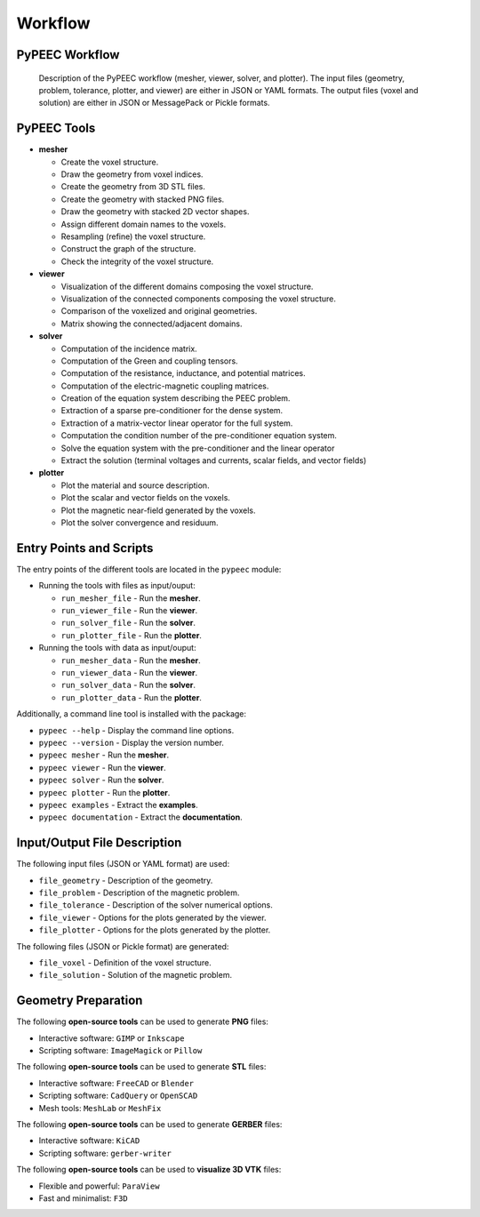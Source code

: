 Workflow
========

PyPEEC Workflow
---------------

.. figure:: ../images/workflow.png

   Description of the PyPEEC workflow (mesher, viewer, solver, and plotter).
   The input files (geometry, problem, tolerance, plotter, and viewer) are either in JSON or YAML formats.
   The output files (voxel and solution) are either in JSON or MessagePack or Pickle formats.

PyPEEC Tools
------------

* **mesher**

  * Create the voxel structure.
  * Draw the geometry from voxel indices.
  * Create the geometry from 3D STL files.
  * Create the geometry with stacked PNG files.
  * Draw the geometry with stacked 2D vector shapes.
  * Assign different domain names to the voxels.
  * Resampling (refine) the voxel structure.
  * Construct the graph of the structure.
  * Check the integrity of the voxel structure.

* **viewer**

  * Visualization of the different domains composing the voxel structure.
  * Visualization of the connected components composing the voxel structure.
  * Comparison of the voxelized and original geometries.
  * Matrix showing the connected/adjacent domains.

* **solver**

  * Computation of the incidence matrix.
  * Computation of the Green and coupling tensors.
  * Computation of the resistance, inductance, and potential matrices.
  * Computation of the electric-magnetic coupling matrices.
  * Creation of the equation system describing the PEEC problem.
  * Extraction of a sparse pre-conditioner for the dense system.
  * Extraction of a matrix-vector linear operator for the full system.
  * Computation the condition number of the pre-conditioner equation system.
  * Solve the equation system with the pre-conditioner and the linear operator
  * Extract the solution (terminal voltages and currents, scalar fields, and vector fields)

* **plotter**

  * Plot the material and source description.
  * Plot the scalar and vector fields on the voxels.
  * Plot the magnetic near-field generated by the voxels.
  * Plot the solver convergence and residuum.

Entry Points and Scripts
------------------------

The entry points of the different tools are located in the ``pypeec`` module:

* Running the tools with files as input/ouput:

  * ``run_mesher_file`` - Run the **mesher**.
  * ``run_viewer_file`` - Run the **viewer**.
  * ``run_solver_file`` - Run the **solver**.
  * ``run_plotter_file`` - Run the **plotter**.

* Running the tools with data as input/ouput:

  * ``run_mesher_data`` - Run the **mesher**.
  * ``run_viewer_data`` - Run the **viewer**.
  * ``run_solver_data`` - Run the **solver**.
  * ``run_plotter_data`` - Run the **plotter**.

Additionally, a command line tool is installed with the package:

* ``pypeec --help`` - Display the command line options.
* ``pypeec --version`` - Display the version number.
* ``pypeec mesher`` - Run the **mesher**.
* ``pypeec viewer`` - Run the **viewer**.
* ``pypeec solver`` - Run the **solver**.
* ``pypeec plotter`` - Run the **plotter**.
* ``pypeec examples`` - Extract the **examples**.
* ``pypeec documentation`` - Extract the **documentation**.

Input/Output File Description
-----------------------------

The following input files (JSON or YAML format) are used:

* ``file_geometry`` - Description of the geometry.
* ``file_problem`` - Description of the magnetic problem.
* ``file_tolerance`` - Description of the solver numerical options.
* ``file_viewer`` - Options for the plots generated by the viewer.
* ``file_plotter`` - Options for the plots generated by the plotter.

The following files (JSON or Pickle format) are generated:

* ``file_voxel`` - Definition of the voxel structure.
* ``file_solution`` - Solution of the magnetic problem.

Geometry Preparation
--------------------

The following **open-source tools** can be used to generate **PNG** files:

* Interactive software: ``GIMP`` or ``Inkscape``
* Scripting software: ``ImageMagick`` or ``Pillow``

The following **open-source tools** can be used to generate **STL** files:

* Interactive software: ``FreeCAD`` or ``Blender``
* Scripting software: ``CadQuery`` or ``OpenSCAD``
* Mesh tools: ``MeshLab`` or ``MeshFix``

The following **open-source tools** can be used to generate **GERBER** files:

* Interactive software: ``KiCAD``
* Scripting software: ``gerber-writer``

The following **open-source tools** can be used to **visualize 3D VTK** files:

* Flexible and powerful: ``ParaView``
* Fast and minimalist: ``F3D``
